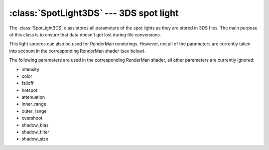 .. % SpotLight3DS


:class:`SpotLight3DS` --- 3DS spot light
========================================

The :class:`SpotLight3DS` class stores all parameters of the spot lights as they
are stored in 3DS files. The main purpose of this class is to ensure that data
doesn't get lost during file conversions.

This light sources can also be used for RenderMan renderings. However, not all
of the parameters are currently taken into account in the corresponding
RenderMan shader (see below).


.. class:: SpotLight3DS(name = "SpotLight3DS",  enabled = True, intensity = 1.0, color = (1,1,1), see_cone = False, roll = 0.0, outer_range = 0, inner_range = 0, attenuation = 0, rectangular_spot = 0, shadowed = False, shadow_bias = 0, shadow_filter = 4.0, shadow_size = 256, spot_aspect = 0, use_projector = False, projector = 0, overshoot = False, ray_shadows = False, ray_bias = False, hotspot = 43, falloff = 45, target = (0,0,0) )

   *enabled* is a boolean flag that can be used to turn the light source on or off.

   *intensity* is the overall intensity of the light source. The higher the value,
   the brighter the light.

   *color* defines the color of the light source. It must be a sequence of 3 floats
   containing RGB values.

   *see_cone* ...

   *roll* ...

   *inner_range* and *outer_range* specify an intensity range based on distance.
   Any parts of the scene that are nearer to the light source than *inner_range*
   are fully illuminated. Within the range between *inner_range* and *outer_range*
   the brightness drops off to 0 and objects further than *outer_range* are not
   illuminated at all. These range values are only taken into account when
   *attenuation* is not 0.

   *rectangular_spot* ...

   If *shadowed* is set to ``True`` the light casts a shadow.

   *shadow_bias* is a small value greater than 0 that is used to prevent invalid
   self-shadowing (i.e. so that a surface element doesn't shadow itself).

   *shadow_filter* specifies the size of the filter when doing shadow map lookups.
   The higher the value the blurrier the shadow.

   *shadow_size* defines the size of the shadow map. The shadow map will always be
   square and have a width of *shadow_size* pixels.

   *spot_aspect* ...

   *use_projector* ...

   *projector* ...

   If *overshoot* is ``True`` the light virtually becomes a point light source,
   i.e. it also illuminates the parts of the scene that lie outside its cone but
   the shadow is still restricted to the cone.

   *ray_shadows* ...

   *ray_bias* ...

   *hotspot* This is the angle (in degrees) of the "inner" cone which is fully
   illuminated.

   *falloff* This is the angle (in degrees) of the "outer" cone. The light
   intensity between the inner and outer cone drops off to 0. The region outside
   the outer cone is not illuminated (unless *overshoot* is activated).

   *target* is the target point that the light source aims at.

The following parameters are used in the corresponding RenderMan shader, all
other parameters are currently ignored:

* intensity

* color

* falloff

* hotspot

* attenuation

* inner_range

* outer_range

* overshoot

* shadow_bias

* shadow_filter

* shadow_size

